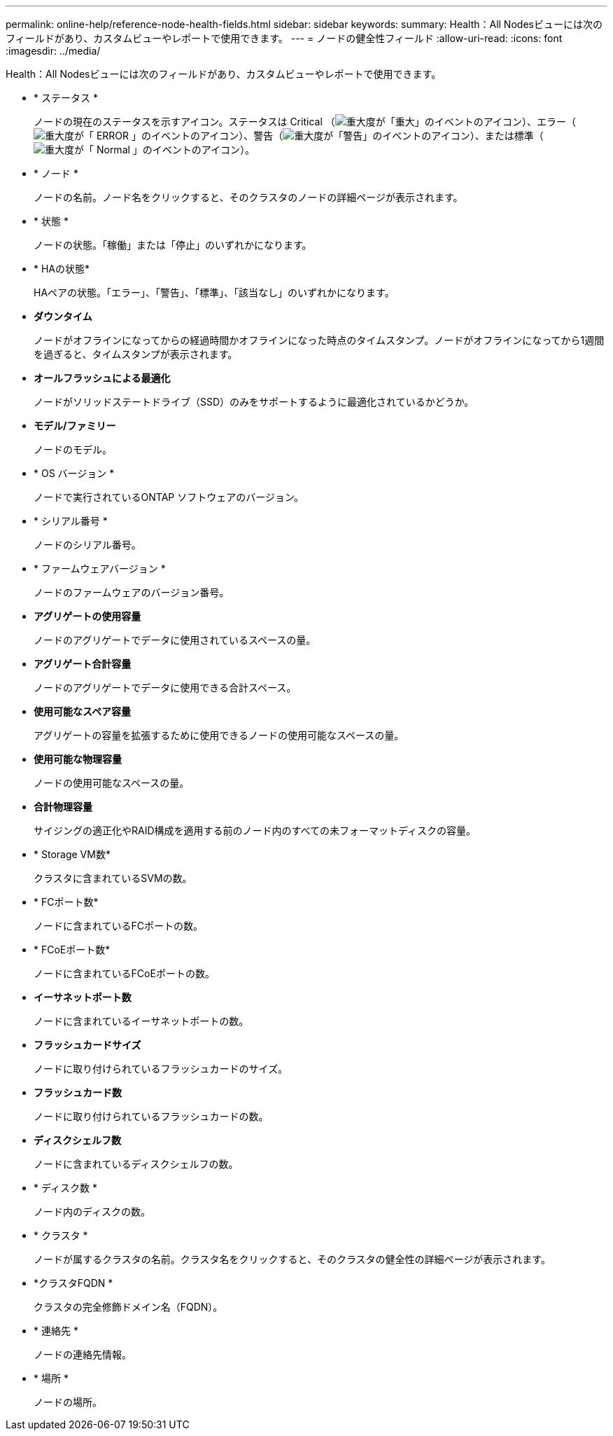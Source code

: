 ---
permalink: online-help/reference-node-health-fields.html 
sidebar: sidebar 
keywords:  
summary: Health：All Nodesビューには次のフィールドがあり、カスタムビューやレポートで使用できます。 
---
= ノードの健全性フィールド
:allow-uri-read: 
:icons: font
:imagesdir: ../media/


[role="lead"]
Health：All Nodesビューには次のフィールドがあり、カスタムビューやレポートで使用できます。

* * ステータス *
+
ノードの現在のステータスを示すアイコン。ステータスは Critical （image:../media/sev-critical-um60.png["重大度が「重大」のイベントのアイコン"]）、エラー（image:../media/sev-error-um60.png["重大度が「 ERROR 」のイベントのアイコン"]）、警告（image:../media/sev-warning-um60.png["重大度が「警告」のイベントのアイコン"]）、または標準（image:../media/sev-normal-um60.png["重大度が「 Normal 」のイベントのアイコン"]）。

* * ノード *
+
ノードの名前。ノード名をクリックすると、そのクラスタのノードの詳細ページが表示されます。

* * 状態 *
+
ノードの状態。「稼働」または「停止」のいずれかになります。

* * HAの状態*
+
HAペアの状態。「エラー」、「警告」、「標準」、「該当なし」のいずれかになります。

* *ダウンタイム*
+
ノードがオフラインになってからの経過時間かオフラインになった時点のタイムスタンプ。ノードがオフラインになってから1週間を過ぎると、タイムスタンプが表示されます。

* *オールフラッシュによる最適化*
+
ノードがソリッドステートドライブ（SSD）のみをサポートするように最適化されているかどうか。

* *モデル/ファミリー*
+
ノードのモデル。

* * OS バージョン *
+
ノードで実行されているONTAP ソフトウェアのバージョン。

* * シリアル番号 *
+
ノードのシリアル番号。

* * ファームウェアバージョン *
+
ノードのファームウェアのバージョン番号。

* *アグリゲートの使用容量*
+
ノードのアグリゲートでデータに使用されているスペースの量。

* *アグリゲート合計容量*
+
ノードのアグリゲートでデータに使用できる合計スペース。

* *使用可能なスペア容量*
+
アグリゲートの容量を拡張するために使用できるノードの使用可能なスペースの量。

* *使用可能な物理容量*
+
ノードの使用可能なスペースの量。

* *合計物理容量*
+
サイジングの適正化やRAID構成を適用する前のノード内のすべての未フォーマットディスクの容量。

* * Storage VM数*
+
クラスタに含まれているSVMの数。

* * FCポート数*
+
ノードに含まれているFCポートの数。

* * FCoEポート数*
+
ノードに含まれているFCoEポートの数。

* *イーサネットポート数*
+
ノードに含まれているイーサネットポートの数。

* *フラッシュカードサイズ*
+
ノードに取り付けられているフラッシュカードのサイズ。

* *フラッシュカード数*
+
ノードに取り付けられているフラッシュカードの数。

* *ディスクシェルフ数*
+
ノードに含まれているディスクシェルフの数。

* * ディスク数 *
+
ノード内のディスクの数。

* * クラスタ *
+
ノードが属するクラスタの名前。クラスタ名をクリックすると、そのクラスタの健全性の詳細ページが表示されます。

* *クラスタFQDN *
+
クラスタの完全修飾ドメイン名（FQDN）。

* * 連絡先 *
+
ノードの連絡先情報。

* * 場所 *
+
ノードの場所。



